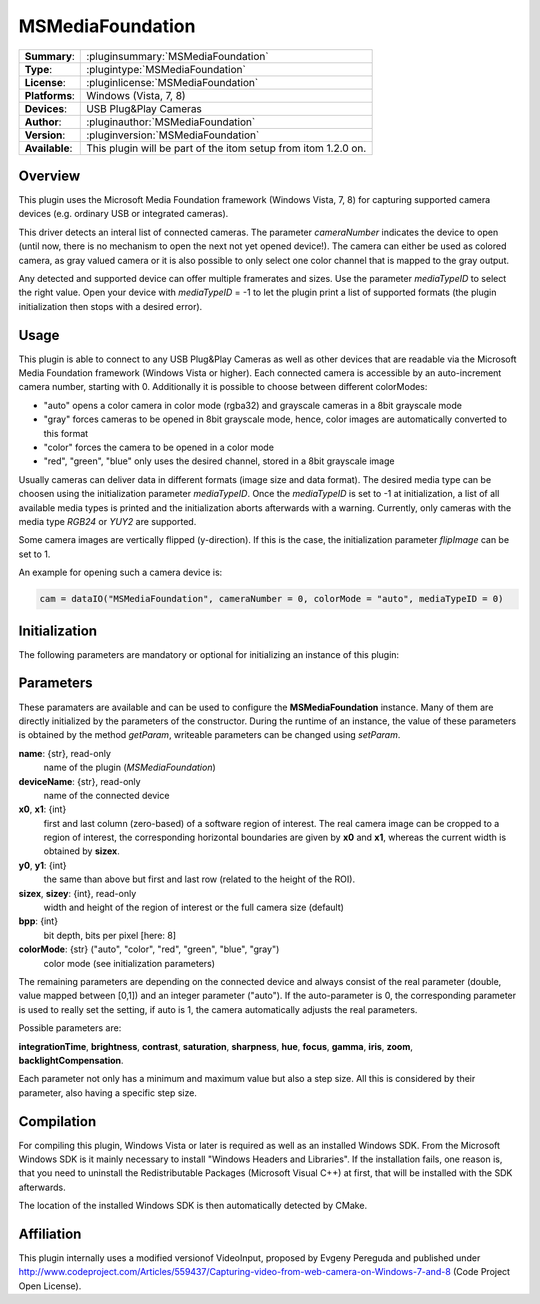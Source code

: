 ===================
 MSMediaFoundation
===================

=============== ========================================================================================================
**Summary**:    :pluginsummary:`MSMediaFoundation`
**Type**:       :plugintype:`MSMediaFoundation`
**License**:    :pluginlicense:`MSMediaFoundation`
**Platforms**:  Windows (Vista, 7, 8)
**Devices**:    USB Plug&Play Cameras
**Author**:     :pluginauthor:`MSMediaFoundation`
**Version**:    :pluginversion:`MSMediaFoundation`
**Available**:  This plugin will be part of the itom setup from itom 1.2.0 on.
=============== ========================================================================================================
 
Overview
========

This plugin uses the Microsoft Media Foundation framework (Windows Vista, 7, 8) for capturing supported camera devices (e.g. ordinary USB or integrated cameras).

This driver detects an interal list of connected cameras. The parameter *cameraNumber* indicates the device to open (until now, there is no mechanism to open the next
not yet opened device!). The camera can either be used as colored camera, as gray valued camera or it is also possible to only select one color channel that is mapped
to the gray output.

Any detected and supported device can offer multiple framerates and sizes. Use the parameter *mediaTypeID* to select the right value. Open your device with *mediaTypeID* = -1
to let the plugin print a list of supported formats (the plugin initialization then stops with a desired error).

Usage
======

This plugin is able to connect to any USB Plug&Play Cameras as well as other devices that are readable via the Microsoft Media Foundation framework (Windows Vista or
higher). Each connected camera is accessible by an auto-increment camera number, starting with 0. Additionally it is possible to choose between different colorModes:

* "auto" opens a color camera in color mode (rgba32) and grayscale cameras in a 8bit grayscale mode
* "gray" forces cameras to be opened in 8bit grayscale mode, hence, color images are automatically converted to this format
* "color" forces the camera to be opened in a color mode
* "red", "green", "blue" only uses the desired channel, stored in a 8bit grayscale image

Usually cameras can deliver data in different formats (image size and data format). The desired media type can be choosen using the initialization parameter *mediaTypeID*.
Once the *mediaTypeID* is set to -1 at initialization, a list of all available media types is printed and the initialization aborts afterwards with a warning.
Currently, only cameras with the media type *RGB24* or *YUY2* are supported.

Some camera images are vertically flipped (y-direction). If this is the case, the initialization parameter *flipImage* can be set to 1.

An example for opening such a camera device is:

.. code-block:: python
    
    cam = dataIO("MSMediaFoundation", cameraNumber = 0, colorMode = "auto", mediaTypeID = 0)

Initialization
==============
  
The following parameters are mandatory or optional for initializing an instance of this plugin:
    
    .. plugininitparams::
        :plugin: MSMediaFoundation
        
Parameters
==========

These paramaters are available and can be used to configure the **MSMediaFoundation** instance. Many of them are directly initialized by the
parameters of the constructor. During the runtime of an instance, the value of these parameters is obtained by the method *getParam*, writeable
parameters can be changed using *setParam*.

**name**: {str}, read-only
    name of the plugin (*MSMediaFoundation*)
**deviceName**: {str}, read-only
    name of the connected device
**x0**, **x1**: {int}
    first and last column (zero-based) of a software region of interest. The real camera image can be cropped to a region of interest, the
    corresponding horizontal boundaries are given by **x0** and **x1**, whereas the current width is obtained by **sizex**.
**y0**, **y1**: {int}
    the same than above but first and last row (related to the height of the ROI).
**sizex**, **sizey**: {int}, read-only
    width and height of the region of interest or the full camera size (default)
**bpp**: {int}
    bit depth, bits per pixel [here: 8]
**colorMode**: {str} ("auto", "color", "red", "green", "blue", "gray")
    color mode (see initialization parameters)

The remaining parameters are depending on the connected device and always consist of the real parameter (double, value mapped between [0,1]) and
an integer parameter ("auto"). If the auto-parameter is 0, the corresponding parameter is used to really set the setting, if auto is 1, the camera
automatically adjusts the real parameters.

Possible parameters are:

**integrationTime**, **brightness**, **contrast**, **saturation**, **sharpness**, **hue**, **focus**, **gamma**, **iris**, **zoom**, **backlightCompensation**.

Each parameter not only has a minimum and maximum value but also a step size. All this is considered by their parameter, also having a specific step size.

Compilation
============

For compiling this plugin, Windows Vista or later is required as well as an installed Windows SDK. From the Microsoft
Windows SDK is it mainly necessary to install "Windows Headers and Libraries". If the installation fails, one reason is, that
you need to uninstall the Redistributable Packages (Microsoft Visual C++) at first, that will be installed with the SDK afterwards.

The location of the installed Windows SDK is then automatically detected by CMake.

Affiliation
============

This plugin internally uses a modified versionof VideoInput, proposed by Evgeny Pereguda and published under http://www.codeproject.com/Articles/559437/Capturing-video-from-web-camera-on-Windows-7-and-8 (Code Project Open License).

